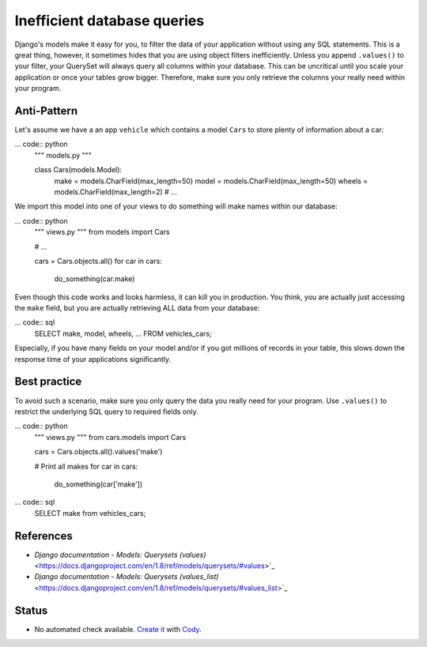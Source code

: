 Inefficient database queries
============================

Django's models make it easy for you, to filter the data of your application without using any SQL statements. This is a great thing, however, it sometimes hides that you are using object filters inefficiently. Unless you append ``.values()`` to your filter, your QuerySet will always query all columns within your database. This can be uncritical until you scale your application or once your tables grow bigger. Therefore, make sure you only retrieve the columns your really need within your program.

Anti-Pattern
------------

Let's assume we have a an app ``vehicle`` which contains a model ``Cars`` to store plenty of information about a car:

... code:: python
    """ models.py """

    class Cars(models.Model):
        make = models.CharField(max_length=50)
        model = models.CharField(max_length=50)
        wheels = models.CharField(max_length=2)
        # ...


We import this model into one of your views to do something will make names within our database:

... code:: python
    """ views.py """
    from models import Cars

    # ...

    cars = Cars.objects.all()
    for car in cars:
        do_something(car.make)


Even though this code works and looks harmless, it can kill you in production. You think, you are actually just accessing the ``make`` field, but you are actually retrieving ALL data from your database:

... code:: sql
    SELECT make, model, wheels, ... FROM vehicles_cars;

Especially, if you have many fields on your model and/or if you got millions of records in your table, this slows down the response time of your applications significantly.

Best practice
-------------

To avoid such a scenario, make sure you only query the data you really need for your program. Use ``.values()`` to restrict the underlying SQL query to required fields only.

... code:: python
    """ views.py """
    from cars.models import Cars

    cars = Cars.objects.all().values('make')

    # Print all makes
    for car in cars:
        do_something(car['make'])

... code:: sql
    SELECT make from vehicles_cars;


References
----------

- `Django documentation - Models: Querysets (values)` <https://docs.djangoproject.com/en/1.8/ref/models/querysets/#values>`_
- `Django documentation - Models: Querysets (values_list)` <https://docs.djangoproject.com/en/1.8/ref/models/querysets/#values_list>`_

Status
------

- No automated check available. `Create it <https://www.quantifiedcode.com/app/patterns>`_ with `Cody <http://docs.quantifiedcode.com/patterns/language/index.html>`_.

